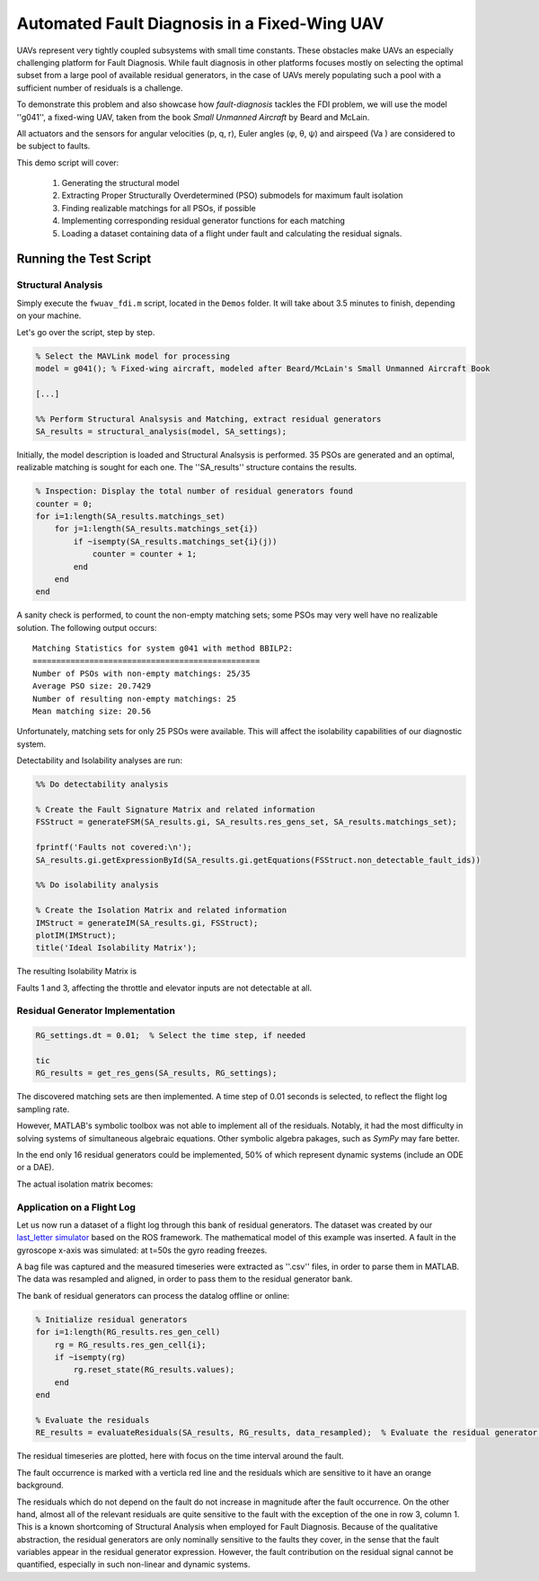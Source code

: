 .. _chap-fwuav-fdi:

=============================================
Automated Fault Diagnosis in a Fixed-Wing UAV
=============================================

UAVs represent very tightly coupled subsystems with small time constants.
These obstacles make UAVs an especially challenging platform for Fault Diagnosis.
While fault diagnosis in other platforms focuses mostly on selecting the optimal subset from a large pool of available residual generators, in the case of UAVs merely populating such a pool with a sufficient number of residuals is a challenge.

To demonstrate this problem and also showcase how `fault-diagnosis` tackles the FDI problem,
we will use the model ''g041'', a fixed-wing UAV, taken from the book *Small Unmanned Aircraft* by Beard and McLain.

All actuators and the sensors for angular velocities (p, q, r), Euler angles (φ, θ, ψ) and airspeed (Va ) are considered to be subject to faults.

This demo script will cover:

  1. Generating the structural model
  2. Extracting Proper Structurally Overdetermined (PSO) submodels for maximum fault isolation
  3. Finding realizable matchings for all PSOs, if possible
  4. Implementing corresponding residual generator functions for each matching
  5. Loading a dataset containing data of a flight under fault and calculating the residual signals.

Running the Test Script
=======================

Structural Analysis
-------------------

Simply execute the ``fwuav_fdi.m`` script, located in the ``Demos`` folder. It will take about 3.5 minutes to finish, depending on your machine.

Let's go over the script, step by step.

.. code-block:: matlab

    % Select the MAVLink model for processing
    model = g041(); % Fixed-wing aircraft, modeled after Beard/McLain's Small Unmanned Aircraft Book

    [...]

    %% Perform Structural Analsysis and Matching, extract residual generators
    SA_results = structural_analysis(model, SA_settings);

Initially, the model description is loaded and Structural Analsysis is performed.
35 PSOs are generated and an optimal, realizable matching is sought for each one.
The ''SA_results'' structure contains the results.

.. code-block:: matlab

    % Inspection: Display the total number of residual generators found
    counter = 0;
    for i=1:length(SA_results.matchings_set)
        for j=1:length(SA_results.matchings_set{i})
            if ~isempty(SA_results.matchings_set{i}(j))
                counter = counter + 1;
            end
        end
    end

A sanity check is performed, to count the non-empty matching sets; some PSOs may very well have no realizable solution.
The following output occurs::

    Matching Statistics for system g041 with method BBILP2:
    ================================================
    Number of PSOs with non-empty matchings: 25/35
    Average PSO size: 20.7429
    Number of resulting non-empty matchings: 25
    Mean matching size: 20.56


Unfortunately, matching sets for only 25 PSOs were available.
This will affect the isolability capabilities of our diagnostic system.

Detectability and Isolability analyses are run:

.. code-block:: matlab

    %% Do detectability analysis

    % Create the Fault Signature Matrix and related information
    FSStruct = generateFSM(SA_results.gi, SA_results.res_gens_set, SA_results.matchings_set);

    fprintf('Faults not covered:\n');
    SA_results.gi.getExpressionById(SA_results.gi.getEquations(FSStruct.non_detectable_fault_ids))

    %% Do isolability analysis

    % Create the Isolation Matrix and related information
    IMStruct = generateIM(SA_results.gi, FSStruct);
    plotIM(IMStruct);
    title('Ideal Isolability Matrix');

The resulting Isolability Matrix is

.. image:: ism_before.png

Faults 1 and 3, affecting the throttle and elevator inputs are not detectable at all.

Residual Generator Implementation
---------------------------------

.. code-block:: matlab

    RG_settings.dt = 0.01;  % Select the time step, if needed

    tic
    RG_results = get_res_gens(SA_results, RG_settings);

The discovered matching sets are then implemented. A time step of 0.01 seconds is selected, to reflect the flight log sampling rate.

However, MATLAB's symbolic toolbox was not able to implement all of the residuals.
Notably, it had the most difficulty in solving systems of simultaneous algebraic equations.
Other symbolic algebra pakages, such as *SymPy* may fare better.

In the end only 16 residual generators could be implemented, 50% of which represent dynamic systems (include an ODE or a DAE).

The actual isolation matrix becomes:

.. image:: ism_after.png

Application on a Flight Log
---------------------------

Let us now run a dataset of a flight log through this bank of residual generators.
The dataset was created by our `last_letter simulator <https://github.com/Georacer/last_letter>`_ based on the ROS framework.
The mathematical model of this example was inserted.
A fault in the gyroscope x-axis was simulated: at t=50s the gyro reading freezes.

A bag file was captured and the measured timeseries were extracted as ''.csv'' files, in order to parse them in MATLAB.
The data was resampled and aligned, in order to pass them to the residual generator bank.

The bank of residual generators can process the datalog offline or online:

.. code-block:: matlab

    % Initialize residual generators
    for i=1:length(RG_results.res_gen_cell)
        rg = RG_results.res_gen_cell{i};
        if ~isempty(rg)
            rg.reset_state(RG_results.values);
        end
    end

    % Evaluate the residuals
    RE_results = evaluateResiduals(SA_results, RG_results, data_resampled);  % Evaluate the residual generator bank

The residual timeseries are plotted, here with focus on the time interval around the fault.

.. image:: residuals.png

The fault occurrence is marked with a verticla red line and the residuals which are sensitive to it have an orange background.

The residuals which do not depend on the fault do not increase in magnitude after the fault occurrence.
On the other hand, almost all of the relevant residuals are quite sensitive to the fault with the exception of the one in row 3, column 1.
This is a known shortcoming of Structural Analysis when employed for Fault Diagnosis.
Because of the qualitative abstraction, the residual generators are only nominally sensitive to the faults they cover, in the sense that the fault variables appear in the residual generator expression.
However, the fault contribution on the residual signal cannot be quantified, especially in such non-linear and dynamic systems.